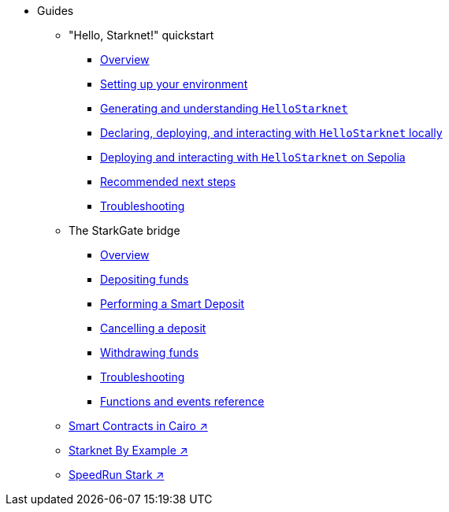 * Guides
    ** "Hello, Starknet!" quickstart
        *** xref:quick-start:overview.adoc[Overview]
        *** xref:quick-start:environment-setup.adoc[Setting up your environment]
        *** xref:quick-start:hellostarknet.adoc[Generating and understanding `HelloStarknet`]
        *** xref:quick-start:devnet.adoc[Declaring, deploying, and interacting with `HelloStarknet` locally]
        *** xref:quick-start:sepolia.adoc[Deploying and interacting with `HelloStarknet` on Sepolia]
        *** xref:quick-start:next-steps.adoc[Recommended next steps]
        *** xref:quick-start:troubleshooting.adoc[Troubleshooting]
    ** The StarkGate bridge
        *** xref:starkgate:overview.adoc[Overview]
        *** xref:starkgate:depositing.adoc[Depositing funds]
        *** xref:starkgate:automated-actions-with-bridging.adoc[Performing a Smart Deposit]
        *** xref:starkgate:cancelling-a-deposit.adoc[Cancelling a deposit]
        *** xref:starkgate:withdrawing.adoc[Withdrawing funds]
        *** xref:starkgate:troubleshooting.adoc[Troubleshooting]
        *** xref:starkgate:function-reference.adoc[Functions and events reference]
     ** https://book.cairo-lang.org/ch100-00-introduction-to-smart-contracts.html[Smart Contracts in Cairo ↗^]
     ** https://starknet-by-example.voyager.online/[Starknet By Example ↗^]
     ** https://speedrunstark.com/[SpeedRun Stark ↗^]
